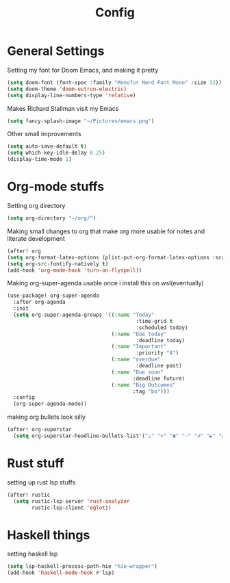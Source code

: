 #+TITLE: Config
* General Settings
Setting my font for Doom Emacs, and making it pretty
#+begin_src emacs-lisp
  (setq doom-font (font-spec :family "Monofur Nerd Font Mono" :size 32))
  (setq doom-theme 'doom-outrun-electric)
  (setq display-line-numbers-type 'relative)
#+end_src

Makes Richard Stallman visit my Emacs
#+begin_src emacs-lisp
(setq fancy-splash-image "~/Pictures/emacs.png")
#+end_src

Other small improvements
#+begin_src emacs-lisp
(setq auto-save-default t)
(setq which-key-idle-delay 0.25)
(display-time-mode 1)
#+end_src
* Org-mode stuffs
Setting org directory
#+begin_src emacs-lisp
(setq org-directory "~/org/")
#+end_src

Making small changes to org that make org more usable for notes and literate development
#+begin_src emacs-lisp
(after! org
(setq org-format-latex-options (plist-put-org-format-latex-options :scale 2.0))
(setq org-src-fontify-natively t)
(add-hook 'org-mode-hook 'turn-on-flyspell))
#+end_src

Making org-super-agenda usable once i install this on wsl(eventually)
#+begin_src emacs-lisp
(use-package! org-super-agenda
  :after org-agenda
  :init
  (setq org-super-agenda-groups '((:name "Today"
                                          :time-grid t
                                          :scheduled today)
                                  (:name "Due today"
                                          :deadline today)
                                  (:name "Important"
                                          :priority "A")
                                  (:name "overdue"
                                          :deadline past)
                                  (:name "Due soon"
                                         :deadline future)
                                  (:name "Big Outcomes"
                                         :tag "bo")))
  :config
  (org-super-agenda-mode))
#+end_src

making org bullets look silly
#+begin_src emacs-lisp
(after! org-superstar
  (setq org-superstar-headline-bullets-list'("☕" "☀" "☎" "☞" "☭" "☯" "☮")org-superstar-prettify-item-bullets t))
#+end_src
* Rust stuff
setting up rust lsp stuffs
#+begin_src emacs-lisp
(after! rustic
  (setq rustic-lsp-server 'rust-analyzer
        rustic-lsp-client 'eglot))
#+end_src
* Haskell things
setting haskell lsp
#+begin_src emacs-lisp
(setq lsp-haskell-process-path-hie "hie-wrapper")
(add-hook 'haskell-mode-hook #'lsp)
#+end_src
